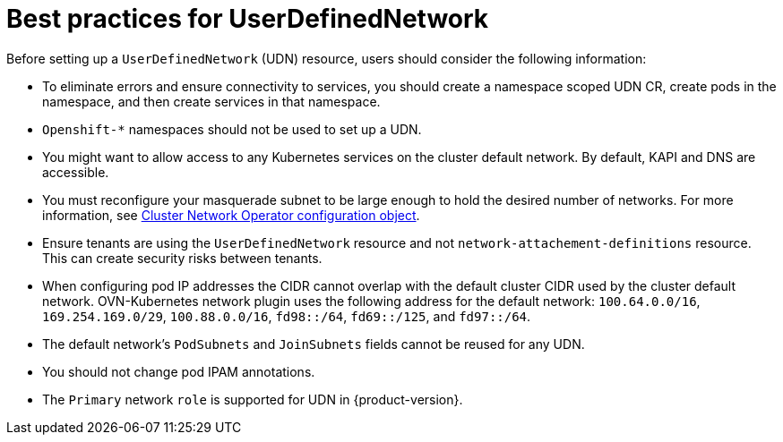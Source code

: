 //module included in the following assembly:
//
// *networkking/multiple_networks/understanding-user-defined-networks.adoc

:_mod-docs-content-type: CONCEPT
[id="considerations-for-udn_{context}"]
= Best practices for UserDefinedNetwork

Before setting up a `UserDefinedNetwork` (UDN) resource, users should consider the following information:

* To eliminate errors and ensure connectivity to services, you should create a namespace scoped UDN CR, create pods in the namespace, and then create services in that namespace.

* `Openshift-*` namespaces should not be used to set up a UDN.

* You might want to allow access to any Kubernetes services on the cluster default  network. By default, KAPI and DNS are accessible.

* You must reconfigure your masquerade subnet to be large enough to hold the desired number of networks. For more information, see xref:../../networking/cluster-network-operator.adoc#nw-operator-cr-cno-object_cluster-network-operator[Cluster Network Operator configuration object].

// May be something that is downstream only.
//* No active primary UDN managed pod can also be a candidate for `v1.multus-cni.io/default-network`

* Ensure tenants are using the `UserDefinedNetwork` resource and not `network-attachement-definitions` resource. This can create security risks between tenants.

* When configuring pod IP addresses the CIDR cannot overlap with the default cluster CIDR used by the cluster default network. OVN-Kubernetes network plugin uses the following address for the default network: `100.64.0.0/16`, `169.254.169.0/29`, `100.88.0.0/16`, `fd98::/64`, `fd69::/125`, and `fd97::/64`.

* The default network’s `PodSubnets` and `JoinSubnets` fields cannot be reused for any UDN.

* You should not change pod IPAM annotations.

* The `Primary` network `role` is supported for UDN in {product-version}.